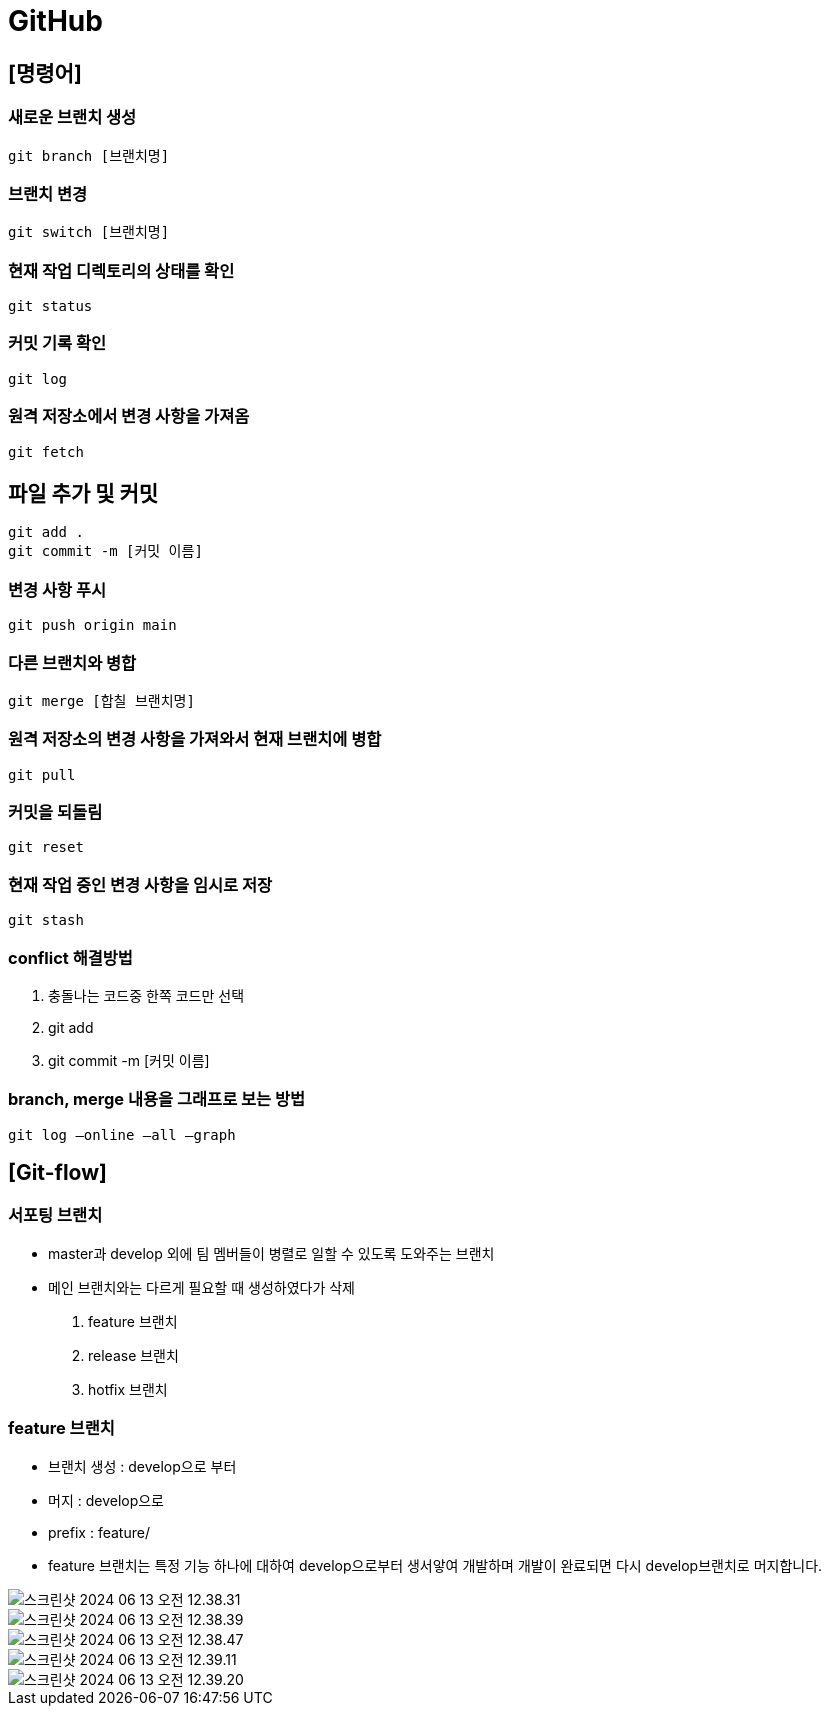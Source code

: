 = GitHub

== [명령어]

=== 새로운 브랜치 생성

 git branch [브랜치명]

=== 브랜치 변경

 git switch [브랜치명]

=== 현재 작업 디렉토리의 상태를 확인

 git status

=== 커밋 기록 확인

 git log

=== 원격 저장소에서 변경 사항을 가져옴
 git fetch

== 파일 추가 및 커밋
 git add .
 git commit -m [커밋 이름]

=== 변경 사항 푸시
 git push origin main

=== 다른 브랜치와 병합
 git merge [합칠 브랜치명]

=== 원격 저장소의 변경 사항을 가져와서 현재 브랜치에 병합
 git pull

=== 커밋을 되돌림
 git reset

=== 현재 작업 중인 변경 사항을 임시로 저장
 git stash

=== conflict 해결방법
1. 충돌나는 코드중 한쪽 코드만 선택
2. git add
3. git commit -m [커밋 이름]

=== branch, merge 내용을 그래프로 보는 방법
 git log —online —all —graph


== [Git-flow]
=== 서포팅 브랜치
- master과 develop 외에 팀 멤버들이 병렬로 일할 수 있도록 도와주는 브랜치
- 메인 브랜치와는 다르게 필요할 때 생성하였다가 삭제

1. feature 브랜치
2. release 브랜치
3. hotfix 브랜치

=== feature 브랜치
- 브랜치 생성 : develop으로 부터
- 머지 : develop으로
- prefix : feature/
- feature 브랜치는 특정 기능 하나에 대하여 develop으로부터 생서앟여 개발하며 개발이 완료되면 다시 develop브랜치로 머지합니다.

image::image/스크린샷 2024-06-13 오전 12.38.31.png[]

image::image/스크린샷 2024-06-13 오전 12.38.39.png[]

image::image/스크린샷 2024-06-13 오전 12.38.47.png[]

image::image/스크린샷 2024-06-13 오전 12.39.11.png[]

image::image/스크린샷 2024-06-13 오전 12.39.20.png[]